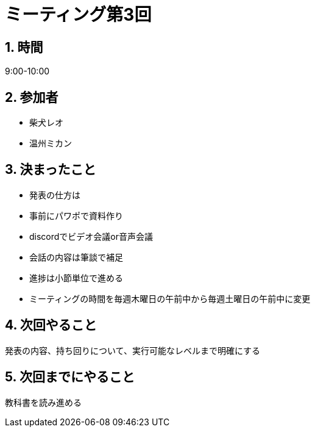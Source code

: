 = ミーティング第3回
:page-author: shiba
:page-layout: post
:page-categories:  [ "Analysis_I_2020"]
:page-tags: ["議事録"]
:page-image: assets/images/logo.png
:page-permalink: Analysis_I_2020/meeting-03
:sectnums:
:sectnumlevels: 2
:dummy: {counter2:section:0}


## 時間

9:00-10:00

## 参加者

- 柴犬レオ
- 温州ミカン

## 決まったこと

- 発表の仕方は
  - 事前にパワポで資料作り
  - discordでビデオ会議or音声会議
  - 会話の内容は筆談で補足
- 進捗は小節単位で進める
- ミーティングの時間を毎週木曜日の午前中から毎週土曜日の午前中に変更

## 次回やること

発表の内容、持ち回りについて、実行可能なレベルまで明確にする

## 次回までにやること

教科書を読み進める